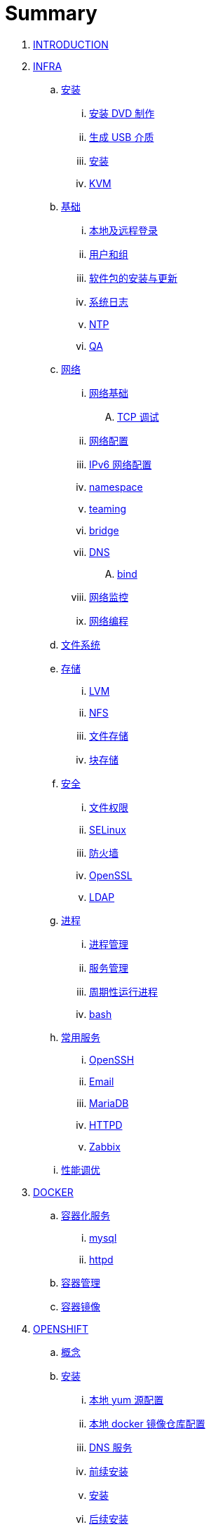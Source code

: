 = Summary

. link:README.adoc[INTRODUCTION]
. link:linux/README.adoc[INFRA]
.. link:linux/rhel/readme.adoc[安装]
... link:linux/rhel/pre-install.adoc[安装 DVD 制作]
... link:linux/rhel/install-img-usb.adoc[生成 USB 介质]
... link:linux/rhel/install.adoc[安装]
... link:linux/rhel/kvm.adoc[KVM]
.. link:linux/basic/basic.adoc[基础]
... link:linux/basic/local-remote-login.adoc[本地及远程登录]
... link:linux/basic/user-group.adoc[用户和组]
... link:linux/basic/packages-update.adoc[软件包的安装与更新]
... link:linux/basic/syslog.adoc[系统日志]
... link:linux/basic/ntp.adoc[NTP]
... link:linux/basic/ex.adoc[QA]
.. link:linux/networking/README.adoc[网络]
... link:linux/networking/fundamentals.adoc[网络基础]
.... link:linux/networking/tcp_debug.adoc[TCP 调试]
... link:linux/networking/ifcfg.adoc[网络配置]
... link:linux/networking/ipv6cfg.adoc[IPv6 网络配置]
... link:linux/networking/netns.adoc[namespace]
... link:linux/networking/teaming.adoc[teaming]
... link:linux/networking/bridge.adoc[bridge]
... link:linux/networking/dns.adoc[DNS]
.... link:linux/networking/bind.adoc[bind]
... link:linux/networking/monitor.adoc[网络监控]
... link:linux/networking/programming.adoc[网络编程]
.. link:linux/fs.adoc[文件系统]
.. link:linux/stoarges/readme.adoc[存储]
... link:linux/stoarges/lvm.adoc[LVM]
... link:linux/stoarges/nfs.adoc[NFS]
... link:linux/stoarges/file-storage.adoc[文件存储]
... link:linux/stoarges/block-storage.adoc[块存储]
.. link:linux/security/README.adoc[安全]
... link:linux/security/file-permissions.adoc[文件权限]
... link:linux/security/SELinux.adoc[SELinux]
... link:linux/security/firewall.adoc[防火墙]
... link:linux/security/openssl.adoc[OpenSSL]
... link:linux/security/ldap.adoc[LDAP]
.. link:linux/process/README.adoc[进程]
... link:linux/process/management.adoc[进程管理]
... link:linux/process/service.adoc[服务管理]
... link:linux/process/schedule.adoc[周期性运行进程]
... link:linux/process/bash.adoc[bash]
.. link:linux/svc/README.adoc[常用服务]
... link:linux/svc/openssh.adoc[OpenSSH]
... link:linux/svc/postfix.adoc[Email]
... link:linux/svc/mariadb.adoc[MariaDB]
... link:linux/svc/httpd.adoc[HTTPD]
... link:linux/svc/zabbix.adoc[Zabbix]
.. link:linux/perf/README.adoc[性能调优]
. link:docker/docker.adoc[DOCKER]
.. link:docker/svc/svc.adoc[容器化服务]
... link:docker/svc/mysql.adoc[mysql]
... link:docker/svc/httpd.adoc[httpd]
.. link:docker/container.adoc[容器管理]
.. link:docker/images.adoc[容器镜像]
. link:openshift/openshift.adoc[OPENSHIFT]
.. link:openshift/concepts/README.adoc[概念]
.. link:openshift/install/README.adoc[安装]
... link:openshift/install/yum.adoc[本地 yum 源配置]
... link:openshift/install/docker-dist.adoc[本地 docker 镜像仓库配置]
... link:openshift/install/dns.adoc[DNS 服务]
... link:openshift/install/pre-install.adoc[前续安装]
... link:openshift/install/install.adoc[安装]
... link:openshift/install/post-install.adoc[后续安装]
... link:openshift/install/add-nodes.adoc[节点扩展]
... link:openshift/install/qa.adoc[常见问题]
.. link:openshift/advanced-deployment.adoc[高级部署]
.. link:openshift/devops.adoc[DEVOPS]
.. link:openshift/secure.adoc[安全]
.. link:openshift/samples/samples.adoc[示例]
... link:openshift/samples/rc.adoc[RC]
... link:openshift/samples/dc.adoc[DC]
... link:openshift/samples/s2i.adoc[S2I]
... link:openshift/samples/configmap.adoc[ConfigMap]
... link:openshift/samples/elastic-spark.adoc[elasticsearch and spark]
... link:openshift/samples/vdb-data-svc.adoc[Teiid Data Service]
.. link:openshift/labs/README.adoc[LABS]
... link:openshift/labs/sdn.adoc[Software-Defined Networking]
... link:openshift/labs/edge-route.adoc[Route]
... link:openshift/labs/web-console.adoc[Web Console]
... link:openshift/labs/projects-accounts.adoc[项目用户安全管理]
... link:openshift/labs/secure-secrets.adoc[数据库连接信息保护]
... link:openshift/labs/db-persist.adoc[持久化数据库存储]
... link:openshift/labs/wordpress.adoc[部署 wordpress]
... link:openshift/labs/scaling.adoc[扩展应用]
... link:openshift/labs/hpa.adoc[弹性扩展]
... link:openshift/labs/010.adoc[Blue-Green Deployments]
... link:openshift/labs/011.adoc[SCM Web Hooks]
... link:openshift/labs/012.adoc[Rollback Applications]
... link:openshift/labs/deploy-an-operator.adoc[Operator 部署]
... link:openshift/labs/014.adoc[JBoss Developer Studio]
... link:openshift/labs/015.adoc[Deploy a SpringBoot Application]
.. link:openshift/case.adoc[用例]
. link:k8s/README.adoc[KUBERNETES]
.. link:k8s/install.adoc[安装]
.. link:k8s/case.adoc[概念]
.. link:k8s/net.adoc[网络]
.. link:k8s/dev.adoc[开发]
.. link:k8s/admin.adoc[管理]
. link:ansible/README.adoc[ANSIBLE]
.. link:ansible/basic-usage.adoc[基本使用]
. link:jboss/readme.adoc[APPDEV]
.. link:jboss/api/readme.adoc[API]
.. link:jboss/mesh.adoc[Mesh]
... link:jboss/mesh-start.adoc[快速开始]
.. link:jboss/faas/openwhisk.adoc[Serverless]
.. link:jboss/coolstore/README.adoc[微服务示例]
... link:jboss/rhte18/redhat-msa.adoc[微服务及红帽产品集成实践]
.. http://ksoong.org/drools-examples/content/[规则引擎]
.. link:jboss/amq/amq.adoc[A-MQ]
... link:jboss/amq/streams.adoc[AMQ Streams]
... link:jboss/amq/install.adoc[AMQ 6.3 安装测试]
.. link:http://ksoong.org/agile-integration/[敏捷集成]
.. link:jboss/bpm/bpm.adoc[BPM]
...  link:jboss/bpm/install.adoc[安装测试]
.. link:jboss/adc/adc.adoc[应用交付网络]
.. https://realtimeinsights.github.io[数据]
.. link:jboss/datavirt/datavirt.adoc[数据虚拟化]
... link:jboss/datavirt/software-list.adoc[软件版本号对照表]
... link:jboss/datavirt/changelog.adoc[修订记录]
... link:jboss/datavirt/download.adoc[下载]
... link:jboss/datavirt/install.adoc[安装]
... link:jboss/datavirt/start.adoc[启动]
... link:jboss/datavirt/deploy-vdbs.adoc[部署测试 VDB]
... link:jboss/datavirt/meta.adoc[元数据]
... link:jboss/datavirt/jbds-jdv.adoc[JBDS 创建虚拟数据库操作示例]
. link:solutions/README.adoc[SOLUTIONS]
.. link:solutions/abc-distribute-arch.adoc[核心银行系统分布式架构转型]
. link:about/README.adoc[BUSINESS]
.. link:about/data.adoc[数据洞见未来]
.. link:about/it-professions.adoc[PROFESSIONS]
.. link:about/softskills.adoc[SKILLS]

